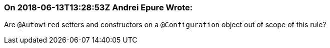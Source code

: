 === On 2018-06-13T13:28:53Z Andrei Epure Wrote:
Are ``++@Autowired++`` setters and constructors on a ``++@Configuration++`` object out of scope of this rule?


